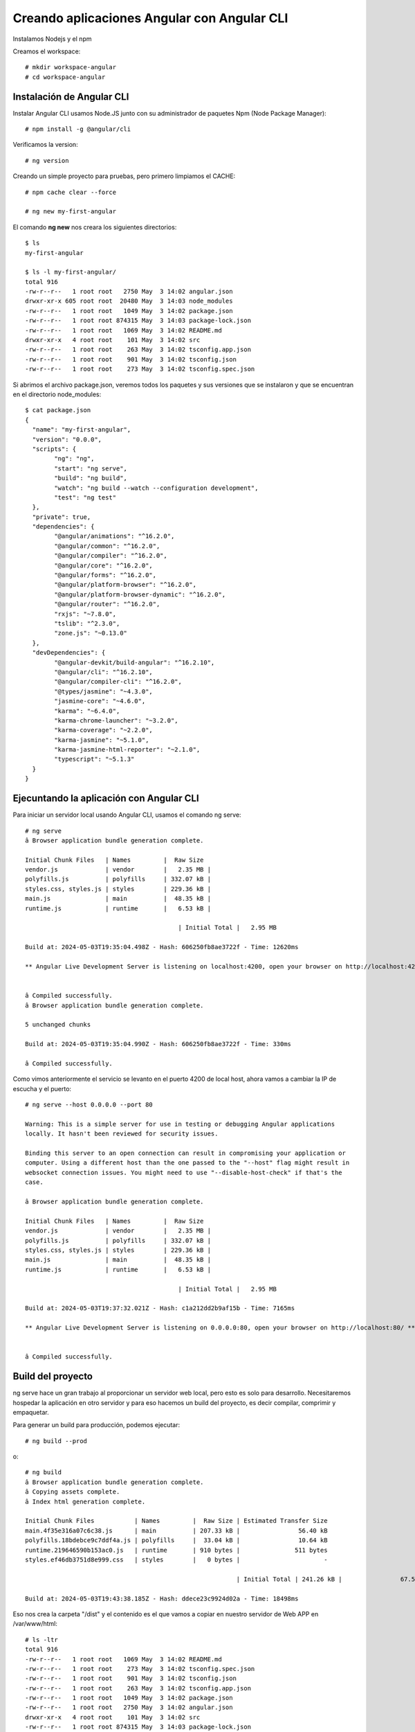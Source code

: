 Creando aplicaciones Angular con Angular CLI
=============================================

Instalamos Nodejs y el npm

Creamos el workspace::

	# mkdir workspace-angular
	# cd workspace-angular

Instalación de Angular CLI
-----------------------------

Instalar Angular CLI usamos Node.JS junto con su administrador de paquetes Npm (Node Package Manager)::

	# npm install -g @angular/cli

Verificamos la version::

	# ng version
	
Creando un simple proyecto para pruebas, pero primero limpiamos el CACHE::

	# npm cache clear --force

	# ng new my-first-angular

El comando **ng new** nos creara los siguientes directorios::

	$ ls
	my-first-angular

	$ ls -l my-first-angular/
	total 916
	-rw-r--r--   1 root root   2750 May  3 14:02 angular.json
	drwxr-xr-x 605 root root  20480 May  3 14:03 node_modules
	-rw-r--r--   1 root root   1049 May  3 14:02 package.json
	-rw-r--r--   1 root root 874315 May  3 14:03 package-lock.json
	-rw-r--r--   1 root root   1069 May  3 14:02 README.md
	drwxr-xr-x   4 root root    101 May  3 14:02 src
	-rw-r--r--   1 root root    263 May  3 14:02 tsconfig.app.json
	-rw-r--r--   1 root root    901 May  3 14:02 tsconfig.json
	-rw-r--r--   1 root root    273 May  3 14:02 tsconfig.spec.json
	
Si abrimos el archivo package.json, veremos todos los paquetes y sus versiones que se instalaron y que se encuentran en el directorio node_modules::

	$ cat package.json
	{
	  "name": "my-first-angular",
	  "version": "0.0.0",
	  "scripts": {
		"ng": "ng",
		"start": "ng serve",
		"build": "ng build",
		"watch": "ng build --watch --configuration development",
		"test": "ng test"
	  },
	  "private": true,
	  "dependencies": {
		"@angular/animations": "^16.2.0",
		"@angular/common": "^16.2.0",
		"@angular/compiler": "^16.2.0",
		"@angular/core": "^16.2.0",
		"@angular/forms": "^16.2.0",
		"@angular/platform-browser": "^16.2.0",
		"@angular/platform-browser-dynamic": "^16.2.0",
		"@angular/router": "^16.2.0",
		"rxjs": "~7.8.0",
		"tslib": "^2.3.0",
		"zone.js": "~0.13.0"
	  },
	  "devDependencies": {
		"@angular-devkit/build-angular": "^16.2.10",
		"@angular/cli": "^16.2.10",
		"@angular/compiler-cli": "^16.2.0",
		"@types/jasmine": "~4.3.0",
		"jasmine-core": "~4.6.0",
		"karma": "~6.4.0",
		"karma-chrome-launcher": "~3.2.0",
		"karma-coverage": "~2.2.0",
		"karma-jasmine": "~5.1.0",
		"karma-jasmine-html-reporter": "~2.1.0",
		"typescript": "~5.1.3"
	  }
	}

Ejecuntando la aplicación con Angular CLI
-------------------------------------------

Para iniciar un servidor local usando Angular CLI, usamos el comando ng serve::

	# ng serve
	â Browser application bundle generation complete.

	Initial Chunk Files   | Names         |  Raw Size
	vendor.js             | vendor        |   2.35 MB |
	polyfills.js          | polyfills     | 332.07 kB |
	styles.css, styles.js | styles        | 229.36 kB |
	main.js               | main          |  48.35 kB |
	runtime.js            | runtime       |   6.53 kB |

						  | Initial Total |   2.95 MB

	Build at: 2024-05-03T19:35:04.498Z - Hash: 606250fb8ae3722f - Time: 12620ms

	** Angular Live Development Server is listening on localhost:4200, open your browser on http://localhost:4200/ **


	â Compiled successfully.
	â Browser application bundle generation complete.

	5 unchanged chunks

	Build at: 2024-05-03T19:35:04.990Z - Hash: 606250fb8ae3722f - Time: 330ms

	â Compiled successfully.
	
Como vimos anteriormente el servicio se levanto en el puerto 4200 de local host, ahora vamos a cambiar la IP de escucha y el puerto::

	# ng serve --host 0.0.0.0 --port 80

	Warning: This is a simple server for use in testing or debugging Angular applications
	locally. It hasn't been reviewed for security issues.

	Binding this server to an open connection can result in compromising your application or
	computer. Using a different host than the one passed to the "--host" flag might result in
	websocket connection issues. You might need to use "--disable-host-check" if that's the
	case.

	â Browser application bundle generation complete.

	Initial Chunk Files   | Names         |  Raw Size
	vendor.js             | vendor        |   2.35 MB |
	polyfills.js          | polyfills     | 332.07 kB |
	styles.css, styles.js | styles        | 229.36 kB |
	main.js               | main          |  48.35 kB |
	runtime.js            | runtime       |   6.53 kB |

						  | Initial Total |   2.95 MB

	Build at: 2024-05-03T19:37:32.021Z - Hash: c1a212dd2b9af15b - Time: 7165ms

	** Angular Live Development Server is listening on 0.0.0.0:80, open your browser on http://localhost:80/ **


	â Compiled successfully.


Build del proyecto
----------------------

ng serve hace un gran trabajo al proporcionar un servidor web local, pero esto es solo para desarrollo.
Necesitaremos hospedar la aplicación en otro servidor y para eso hacemos un build del proyecto, es decir compilar, comprimir y empaquetar.

Para generar un build para producción, podemos ejecutar::

	# ng build --prod

o::
	
	# ng build
	â Browser application bundle generation complete.
	â Copying assets complete.
	â Index html generation complete.

	Initial Chunk Files           | Names         |  Raw Size | Estimated Transfer Size
	main.4f35e316a07c6c38.js      | main          | 207.33 kB |                56.40 kB
	polyfills.18bdebce9c7ddf4a.js | polyfills     |  33.04 kB |                10.64 kB
	runtime.219646590b153ac0.js   | runtime       | 910 bytes |               511 bytes
	styles.ef46db3751d8e999.css   | styles        |   0 bytes |                       -

								  | Initial Total | 241.26 kB |                67.54 kB

	Build at: 2024-05-03T19:43:38.185Z - Hash: ddece23c9924d02a - Time: 18498ms

	
Eso nos crea la carpeta "/dist" y el contenido es el que vamos a copiar en nuestro servidor de Web APP en /var/www/html::

	# ls -ltr
	total 916
	-rw-r--r--   1 root root   1069 May  3 14:02 README.md
	-rw-r--r--   1 root root    273 May  3 14:02 tsconfig.spec.json
	-rw-r--r--   1 root root    901 May  3 14:02 tsconfig.json
	-rw-r--r--   1 root root    263 May  3 14:02 tsconfig.app.json
	-rw-r--r--   1 root root   1049 May  3 14:02 package.json
	-rw-r--r--   1 root root   2750 May  3 14:02 angular.json
	drwxr-xr-x   4 root root    101 May  3 14:02 src
	-rw-r--r--   1 root root 874315 May  3 14:03 package-lock.json
	drwxr-xr-x 605 root root  20480 May  3 14:03 node_modules
	drwxr-xr-x   3 root root     30 May  3 15:43 dist


Crear una imagen de Docker tipo DEV
------------------------------------------------------

Creamos el **Dockerfile** dentro del directorio raiz de la aplicación::

	# vi Dockerfile
	### STAGE 1: Build ###
	FROM node AS build
	WORKDIR  /usr/src/app
	COPY package*.json ./

	RUN npm install -g @angular/cli

	RUN npm install
	COPY . .

	### STAGE 2: Run ###
	CMD ["ng", "serve", "--host=0.0.0.0", "--disable-host-check"]

Hacemos el docker build, para crear la imagen::

	# docker build -t my_first_angular:latest .
	[+] Building 55.4s (11/11) FINISHED                                                                                    docker:default
	 => [internal] load build definition from Dockerfile                                                                             0.0s
	 => => transferring dockerfile: 283B                                                                                             0.0s
	 => [internal] load metadata for docker.io/library/node:latest                                                                   0.9s
	 => [internal] load .dockerignore                                                                                                0.0s
	 => => transferring context: 2B                                                                                                  0.0s
	 => [1/6] FROM docker.io/library/node:latest@sha256:64c46a664eccedec63941dab4027c178a36debe08a232d4f9d7da5aca91cff3d             0.0s
	 => [internal] load build context                                                                                                6.0s
	 => => transferring context: 469.72MB                                                                                            6.0s
	 => CACHED [2/6] WORKDIR  /usr/src/app                                                                                           0.0s
	 => [3/6] COPY package*.json ./                                                                                                  0.9s
	 => [4/6] RUN npm install -g @angular/cli                                                                                       17.2s
	 => [5/6] RUN npm install                                                                                                       19.6s
	 => [6/6] COPY . .                                                                                                               5.5s
	 => exporting to image                                                                                                           5.2s
	 => => exporting layers                                                                                                          5.2s
	 => => writing image sha256:2ccc8a9fcd07223858e2553828625f8ea52685155d2c476579ed7ea6970ab574                                     0.0s
	 => => naming to docker.io/library/my_first_angular:latest  
 

Consultamos las imagenes creadas::

	# docker images
	REPOSITORY         TAG       IMAGE ID       CREATED         SIZE
	my_first_angular   latest    2ccc8a9fcd07   2 minutes ago   1.95GB
	<none>             <none>    1e11445bf189   7 days ago      32.2MB
	<none>             <none>    c95c7b759e1e   7 days ago      188MB
	<none>             <none>    7383c266ef25   9 days ago      188MB
	<none>             <none>    060aed823995   3 years ago     943MB
	
Creamos el contenedor desde la nueva imagen::

	# docker run --rm --name my-angular-container -d -p 8080:4200 my_first_angular
	ee54a035fef29ed028f4eba1cdd69bdb722d7dbf54c5c861aebf273d540fc38f

	
Consultamos el contenedor::

	# docker ps
	CONTAINER ID   IMAGE              COMMAND                  CREATED          STATUS          PORTS                    NAMES
	ee54a035fef2   my_first_angular   "docker-entrypoint.sâ¦"   43 seconds ago   Up 42 seconds   0.0.0.0:8080->4200/tcp   my-angular-container

Si queremos ingresar al contenedor::

	# docker exec -ti my-angular-container sh
	
Por ultimo, nos vamos a un navegador y colocamos la IP en donde esta corriedo el contenedor con el puerto 8080::

	http://10.134.3.35:8080/
	
Listo...!!!

Crear una imagen de Docker tipo PROD con nginx
------------------------------------------------------

Con este contenedor vamos aplicar las buenas practicas y es que vamos a compilar el codigo fuente y luego lo agregamos, para eso vamos a utilizar la tecnica de
Multi Stage, en donde vamos a compilar en una base node y luego ese contenido lo copiamos en una base de nginx. para mayor información podemos ver el siguiente link oficial.

https://docs.docker.com/build/building/multi-stage/

Solo de practica creamos un archivo en el directorio raiz::

	# touch myfile

Creamos el **Dockerfile** dentro del directorio raiz de la aplicación::

	### STAGE 1: Build ###
	FROM node AS build
	WORKDIR  /usr/src/app
	COPY package*.json ./

	RUN npm install -g @angular/cli
	RUN npm install
	COPY . .
	RUN ng build

	### STAGE 2: Run ###
	FROM nginx:1.17.1-alpine
	COPY ./myfile /usr/share/nginx/html/
	COPY --from=build /usr/src/app/dist/* /usr/share/nginx/html/


Hacemos el docker build, para crear la imagen::

	# docker build -t my_first_angular_prod:latest .
	[+] Building 23.4s (15/15) FINISHED                                                                                    docker:default
	 => [internal] load build definition from Dockerfile                                                                             0.0s
	 => => transferring dockerfile: 313B                                                                                             0.0s
	 => [internal] load metadata for docker.io/library/nginx:1.17.1-alpine                                                           0.7s
	 => [internal] load metadata for docker.io/library/node:latest                                                                   0.7s
	 => [internal] load .dockerignore                                                                                                0.0s
	 => => transferring context: 2B                                                                                                  0.0s
	 => CACHED [stage-1 1/2] FROM docker.io/library/nginx:1.17.1-alpine@sha256:17bd1698318e9c0f9ba2c5ed49f53d690684dab7fe3e8019b855  0.0s
	 => [build 1/7] FROM docker.io/library/node:latest@sha256:64c46a664eccedec63941dab4027c178a36debe08a232d4f9d7da5aca91cff3d       0.0s
	 => [internal] load build context                                                                                                1.0s
	 => => transferring context: 2.08MB                                                                                              0.9s
	 => CACHED [build 2/7] WORKDIR  /usr/src/app                                                                                     0.0s
	 => CACHED [build 3/7] COPY package*.json ./                                                                                     0.0s
	 => CACHED [build 4/7] RUN npm install -g @angular/cli                                                                           0.0s
	 => CACHED [build 5/7] RUN npm install                                                                                           0.0s
	 => [build 6/7] COPY . .                                                                                                         5.3s
	 => [build 7/7] RUN ng build                                                                                                    14.8s
	 => [stage-1 2/2] COPY --from=build /usr/src/app/dist/* /usr/share/nginx/html/		                                             0.1s
	 => exporting to image                                                                                                           0.0s
	 => => exporting layers                                                                                                          0.0s
	 => => writing image sha256:63d69ebb8793a94539896f4680746c8ce6bc9545503231a9e339b44b3a29316f                                     0.0s
	 => => naming to docker.io/library/my_first_angular_prod:latest  

Consultamos las imagenes creadas::

	# docker images
	REPOSITORY              TAG       IMAGE ID       CREATED              SIZE
	my_first_angular_prod   latest    63d69ebb8793   About a minute ago   20.8MB
	my_first_angular        latest    f414ea3ab6f7   16 minutes ago       1.95GB
	<none>                  <none>    1e11445bf189   7 days ago           32.2MB
	<none>                  <none>    c95c7b759e1e   7 days ago           188MB
	<none>                  <none>    7383c266ef25   9 days ago           188MB
	<none>                  <none>    060aed823995   3 years ago          943MB


Creamos el contenedor desde la nueva imagen::

	# docker run --rm --name my-angular-container-prod -d -p 8080:80 my_first_angular_prod
	f97dd3ac0f68a58afb4b54276f2b56e02018ff3950b6a246169a1febc879ea82

Consultamos el contenedor::

	# docker ps
	CONTAINER ID   IMAGE                   COMMAND                  CREATED          STATUS          PORTS                  NAMES
	ef349fa63391   my_first_angular_prod   "nginx -g 'daemon ofâ¦"   34 seconds ago   Up 33 seconds   0.0.0.0:8080->80/tcp   my-angular-container-prod


Si queremos ingresar al contenedor::

	# docker exec -ti my-angular-container-prod sh
	/ # netstat -nat | grep -i listen
	tcp        0      0 0.0.0.0:80              0.0.0.0:*               LISTEN
	/ #
	/ # ls -l /usr/share/nginx/html/
	total 276
	-rw-r--r--    1 root     root         12290 May  3 20:39 3rdpartylicenses.txt
	-rw-r--r--    1 root     root           494 Jun 25  2019 50x.html
	-rw-r--r--    1 root     root           948 May  3 20:39 favicon.ico
	-rw-r--r--    1 root     root           576 May  3 20:39 index.html
	-rw-r--r--    1 root     root        212311 May  3 20:39 main.4f35e316a07c6c38.js
	-rw-r--r--    1 root     root             0 May  3 17:26 myfile
	-rw-r--r--    1 root     root         33833 May  3 20:39 polyfills.18bdebce9c7ddf4a.js
	-rw-r--r--    1 root     root           910 May  3 20:39 runtime.219646590b153ac0.js
	-rw-r--r--    1 root     root             0 May  3 20:39 styles.ef46db3751d8e999.css
	/ #


	
Por ultimo, nos vamos a un navegador y colocamos la IP en donde esta corriedo el contenedor con el puerto 8080, 
ya como colocamos una imagen de nginx el puerto en listen es el 80 dentro del contenedor::

	http://10.134.3.35:8080/
	
Listo...!!!








Crear una imagen de Docker tipo PROD con Apache
------------------------------------------------------

Con este contenedor vamos aplicar las buenas practicas y es que vamos a compilar el codigo fuente y luego lo agregamos, para eso vamos a utilizar la tecnica de
Multi Stage, en donde vamos a compilar en una base node y luego ese contenido lo copiamos en una base de nginx. para mayor información podemos ver el siguiente link oficial.

https://docs.docker.com/build/building/multi-stage/

Solo de practica creamos un archivo en el directorio raiz::

	# touch myfile

Creamos el **Dockerfile** dentro del directorio raiz de la aplicación::

	### STAGE 1: Build ###
	FROM node AS build
	WORKDIR  /usr/src/app
	COPY package*.json ./

	RUN npm install -g @angular/cli
	RUN npm install
	COPY . .
	RUN ng build

	### STAGE 2: Run ###
	FROM nginx:1.17.1-alpine
	COPY ./myfile /usr/local/apache2/htdocs/ 
	COPY --from=build /usr/src/app/dist/* /usr/local/apache2/htdocs/ 


Hacemos el docker build, para crear la imagen::

	# docker build -t my_first_angular_apache:latest .
	[+] Building 27.9s (16/16) FINISHED                                                                                    docker:default
	 => [internal] load build definition from Dockerfile                                                                             0.0s
	 => => transferring dockerfile: 359B                                                                                             0.0s
	 => [internal] load metadata for docker.io/library/node:latest                                                                   4.6s
	 => [internal] load metadata for docker.io/library/httpd:latest                                                                  4.6s
	 => [internal] load .dockerignore                                                                                                0.0s
	 => => transferring context: 2B                                                                                                  0.0s
	 => [build 1/7] FROM docker.io/library/node:latest@sha256:64c46a664eccedec63941dab4027c178a36debe08a232d4f9d7da5aca91cff3d       0.0s
	 => [internal] load build context                                                                                                1.0s
	 => => transferring context: 2.11MB                                                                                              0.9s
	 => CACHED [stage-1 1/3] FROM docker.io/library/httpd:latest@sha256:36c8c79f900108f0f09fd4148ad35ade57cba0dc19d13f3d15be24ce94e  0.0s
	 => CACHED [build 2/7] WORKDIR  /usr/src/app                                                                                     0.0s
	 => CACHED [build 3/7] COPY package*.json ./                                                                                     0.0s
	 => CACHED [build 4/7] RUN npm install -g @angular/cli                                                                           0.0s
	 => CACHED [build 5/7] RUN npm install                                                                                           0.0s
	 => [build 6/7] COPY . .                                                                                                         5.6s
	 => [build 7/7] RUN ng build                                                                                                    14.9s
	 => [stage-1 2/3] COPY --from=build /usr/src/app/myfile /usr/local/apache2/htdocs/                                               0.0s
	 => [stage-1 3/3] COPY --from=build /usr/src/app/dist/* /usr/local/apache2/htdocs/                                               0.0s
	 => exporting to image                                                                                                           0.0s
	 => => exporting layers                                                                                                          0.0s
	 => => writing image sha256:bed6510ce7b501ea4af691980f3d2a69523f00296f922fa82e6bdb6a5b92505b                                     0.0s
	 => => naming to docker.io/library/my_first_angular_apache:latest    

Consultamos las imagenes creadas::

	# docker images
	REPOSITORY                TAG       IMAGE ID       CREATED          SIZE
	my_first_angular_apache   latest    bed6510ce7b5   3 minutes ago    148MB
	my_first_angular_prod     latest    25e3bb9e33a7   12 minutes ago   20.8MB
	my_first_angular          latest    f414ea3ab6f7   40 minutes ago   1.95GB
	<none>                    <none>    1e11445bf189   7 days ago       32.2MB
	<none>                    <none>    c95c7b759e1e   7 days ago       188MB
	<none>                    <none>    7383c266ef25   9 days ago       188MB
	<none>                    <none>    060aed823995   3 years ago      943MB


Creamos el contenedor desde la nueva imagen::

		# docker run --rm --name my_first_angular_apache -d -p 8080:80 my_first_angular_prod
		f97dd3ac0f68a58afb4b54276f2b56e02018ff3950b6a246169a1febc879ea82

Consultamos el contenedor::

	# docker ps
	CONTAINER ID   IMAGE                     COMMAND              CREATED         STATUS         PORTS                  NAMES
	d28894a9d938   my_first_angular_apache   "httpd-foreground"   2 minutes ago   Up 2 minutes   0.0.0.0:8080->80/tcp   my-angular-container-prod


Si queremos ingresar al contenedor::

	# docker exec -ti my_first_angular_apache bash
	root@d28894a9d938:/usr/local/apache2# ls -l /usr/local/apache2/htdocs/
	total 272
	-rw-r--r-- 1 root root  12290 May  3 20:48 3rdpartylicenses.txt
	-rw-r--r-- 1 root root    948 May  3 20:48 favicon.ico
	-rw-r--r-- 1 root root    574 May  3 20:48 index.html
	-rw-r--r-- 1 root root 212305 May  3 20:48 main.e1bc045029093818.js
	-rw-r--r-- 1 root root      0 May  3 17:26 myfile
	-rw-r--r-- 1 root root  33829 May  3 20:48 polyfills.f06b46307a0208ff.js
	-rw-r--r-- 1 root root    906 May  3 20:48 runtime.d6e89d3624ab9ca0.js
	-rw-r--r-- 1 root root      0 May  3 20:48 styles.ef46db3751d8e999.css



	
Por ultimo, nos vamos a un navegador y colocamos la IP en donde esta corriedo el contenedor con el puerto 8080, 
ya como colocamos una imagen de nginx el puerto en listen es el 80 dentro del contenedor::

	http://10.134.3.35:8080/
	
Listo...!!!
